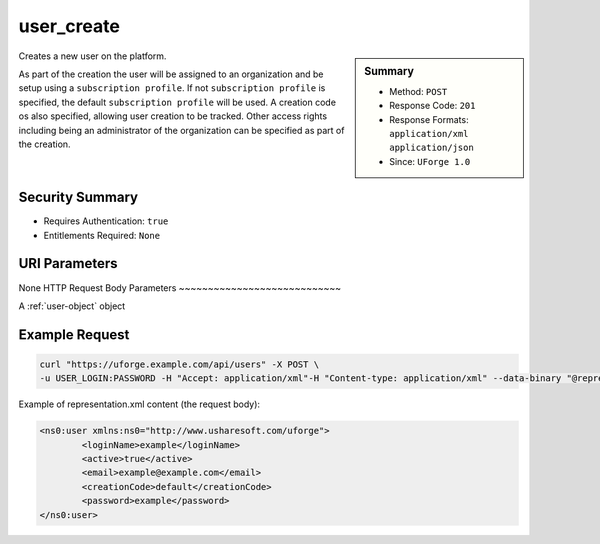 .. Copyright 2019 FUJITSU LIMITED

.. _user-create:

user_create
-----------

.. function:: POST /users

.. sidebar:: Summary

	* Method: ``POST``
	* Response Code: ``201``
	* Response Formats: ``application/xml`` ``application/json``
	* Since: ``UForge 1.0``

Creates a new user on the platform. 

As part of the creation the user will be assigned to an organization and be setup using a ``subscription profile``. If not ``subscription profile`` is specified, the default ``subscription profile`` will be used.  A creation code os also specified, allowing user creation to be tracked.  Other access rights including being an administrator of the organization can be specified as part of the creation.

Security Summary
~~~~~~~~~~~~~~~~

* Requires Authentication: ``true``
* Entitlements Required: ``None``

URI Parameters
~~~~~~~~~~~~~~

None
HTTP Request Body Parameters
~~~~~~~~~~~~~~~~~~~~~~~~~~~~

A :ref:`user-object` object

Example Request
~~~~~~~~~~~~~~~

.. code-block:: bash

	curl "https://uforge.example.com/api/users" -X POST \
	-u USER_LOGIN:PASSWORD -H "Accept: application/xml"-H "Content-type: application/xml" --data-binary "@representation.xml"

Example of representation.xml content (the request body):

.. code-block:: xml

	<ns0:user xmlns:ns0="http://www.usharesoft.com/uforge">
		<loginName>example</loginName>
		<active>true</active>
		<email>example@example.com</email>
		<creationCode>default</creationCode>
		<password>example</password>
	</ns0:user>


.. seealso::

	 * :ref:`user-object`
	 * :ref:`userAdminStatus-change`
	 * :ref:`userOrg-getAll`
	 * :ref:`userOrg-remove`
	 * :ref:`user-get`
	 * :ref:`user-getAll`
	 * :ref:`user-update`
